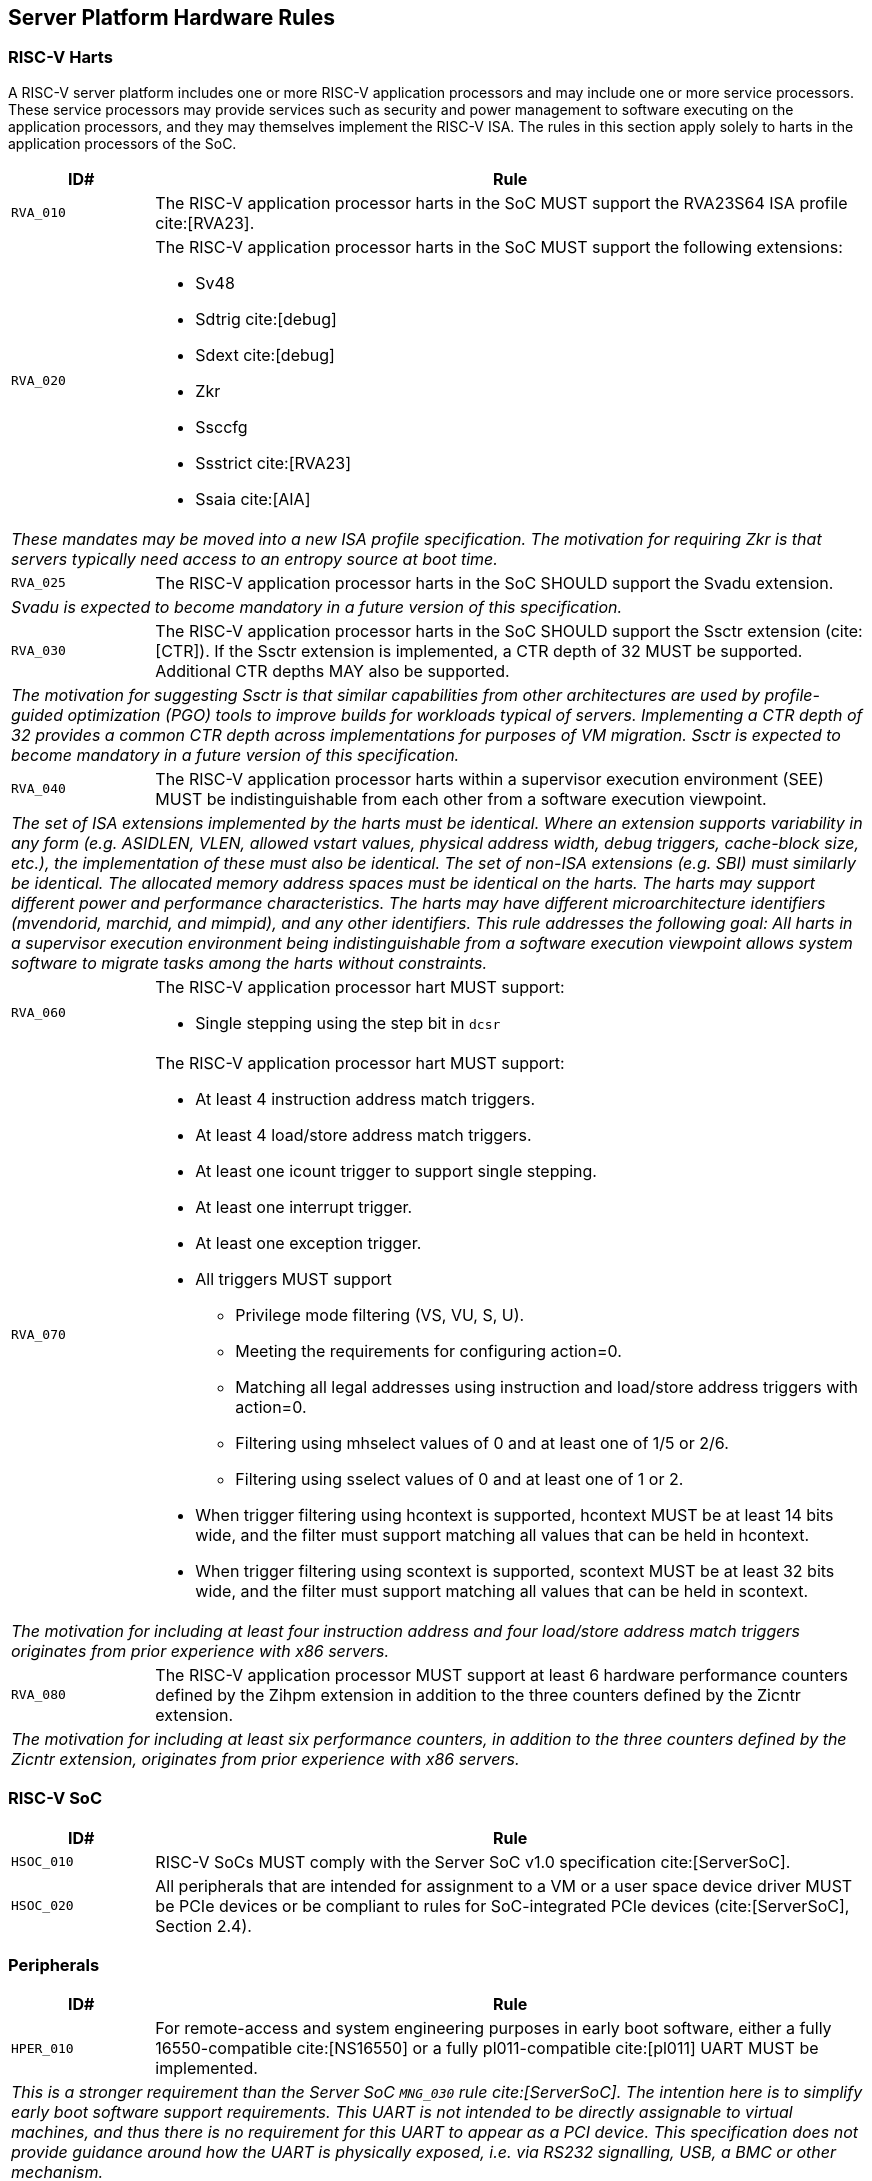== Server Platform Hardware Rules

=== RISC-V Harts

A RISC-V server platform includes one or more RISC-V application processors and may
include one or more service processors. These service processors may provide services
such as security and power management to software executing on the application
processors, and they may themselves implement the RISC-V ISA. The rules
in this section apply solely to harts in the application processors of the SoC.

[width=100%]
[%header, cols="5,25"]
|===
| ID#     ^| Rule
| `RVA_010`  | The RISC-V application processor harts in the SoC MUST support the
             RVA23S64 ISA profile cite:[RVA23].

| `RVA_020` a| The RISC-V application processor harts in the SoC MUST support the
             following extensions:

             * Sv48
             * Sdtrig cite:[debug]
             * Sdext cite:[debug]
             * Zkr
             * Ssccfg
             * Ssstrict cite:[RVA23]
             * Ssaia cite:[AIA]

2+| _These mandates may be moved into a new ISA profile specification. The
     motivation for requiring Zkr is that servers typically need access
     to an entropy source at boot time._

| `RVA_025` a| The RISC-V application processor harts in the SoC SHOULD support
             the Svadu extension.
2+| _Svadu is expected to become mandatory in a future version of this specification._

| `RVA_030` a| The RISC-V application processor harts in the SoC SHOULD support
             the Ssctr extension (cite:[CTR]). If the Ssctr extension is implemented,
             a CTR depth of 32 MUST be supported. Additional CTR depths MAY also be
             supported.
2+| _The motivation for suggesting Ssctr is that similar capabilities from other
     architectures are used by profile-guided optimization (PGO) tools to improve
     builds for workloads typical of servers. Implementing a CTR depth of 32
     provides a common CTR depth across implementations for purposes of VM
     migration. Ssctr is expected to become mandatory in a future version of this
     specification._

| `RVA_040`  | The RISC-V application processor harts within a supervisor
               execution environment (SEE) MUST be indistinguishable from each
               other from a software execution viewpoint.
2+| _The set of ISA extensions implemented by the harts must be identical.
     Where an extension supports variability in any form (e.g.
     ASIDLEN, VLEN, allowed vstart values, physical address width, debug
     triggers, cache-block size, etc.), the implementation of these must also be
     identical.
     The set of non-ISA extensions (e.g. SBI) must similarly be identical.
     The allocated memory address spaces must be identical on the harts.
     The harts may support different power and performance characteristics.
     The harts may have different microarchitecture identifiers (mvendorid,
     marchid, and mimpid), and any other identifiers.
     This rule addresses the following goal:
     All harts in a supervisor execution environment being indistinguishable from a
     software execution viewpoint allows system software to migrate tasks among the
     harts without constraints._

| `RVA_060` a| The RISC-V application processor hart MUST support:

             * Single stepping using the step bit in  `dcsr`

| `RVA_070` a| The RISC-V application processor hart MUST support:

             * At least 4 instruction address match triggers.
             * At least 4 load/store address match triggers.
             * At least one icount trigger to support single stepping.
             * At least one interrupt trigger.
             * At least one exception trigger.
             * All triggers MUST support

               ** Privilege mode filtering (VS, VU, S, U).
               ** Meeting the requirements for configuring action=0.
               ** Matching all legal addresses using instruction and load/store
                  address triggers with action=0.
               ** Filtering using mhselect values of 0 and at least
                  one of 1/5 or 2/6.
               ** Filtering using sselect values of 0 and at least
                  one of 1 or 2.

             * When trigger filtering using hcontext is supported, hcontext MUST
               be at least 14 bits wide, and the filter must support matching all
               values that can be held in hcontext.
             * When trigger filtering using scontext is supported, scontext MUST
               be at least 32 bits wide, and the filter must support matching all
               values that can be held in scontext.

2+| _The motivation for including at least four instruction address and four
     load/store address match triggers originates from prior experience with
     x86 servers._

| `RVA_080`  | The RISC-V application processor MUST support at least 6 hardware
             performance counters defined by the Zihpm extension in addition to
             the three counters defined by the Zicntr extension.
2+| _The motivation for including at least six performance counters, in addition
     to the three counters defined by the Zicntr extension, originates from prior
     experience with x86 servers._
|===

=== RISC-V SoC

[width=100%]
[%header, cols="5,25"]
|===
| ID#      ^| Rule
| `HSOC_010`  | RISC-V SoCs MUST comply with the Server SoC v1.0 specification cite:[ServerSoC].
| `HSOC_020`  | All peripherals that are intended for assignment to a VM or a user space device driver MUST be
PCIe devices or be compliant to rules for SoC-integrated PCIe devices (cite:[ServerSoC], Section 2.4).
|===

=== Peripherals

[width=100%]
[%header, cols="5,25"]
|===
| ID#       ^| Rule
| `HPER_010`   | For remote-access and system engineering purposes in early boot software, either a
                 fully 16550-compatible cite:[NS16550] or a fully pl011-compatible cite:[pl011] UART
                 MUST be implemented.
2+| _This is a stronger requirement than the Server SoC `MNG_030` rule
    cite:[ServerSoC].  The intention here is to simplify early boot software
    support requirements.  This UART is not intended to be directly assignable
    to virtual machines, and thus there is no requirement for this UART to
    appear as a PCI device.  This specification does not provide guidance around
    how the UART is physically exposed, i.e. via RS232 signalling, USB, a BMC or
    other mechanism._
| `HPER_020`  a| The implemented UART MUST support:

              * Interrupt-driven operation using a wired interrupt.
              * Flow control.
              * 115200 baud operation.

| `HPER_030`   | If a USB controller is implemented, it MUST comply with XHCI 1.2 or later cite:[XHCI].
| `HPER_040`  a| Implemented XHCI controllers MUST support:

              * 64-bit addressing (AC64 = '1').
              * A 4K PAGESIZE.

| `HPER_050`   | If a SATA controller is implemented, it MUST comply with AHCI 1.3.1 or later cite:[AHCI].
| `HPER_060`  a| Implemented AHCI controllers MUST support:

             * 64-bit addressing (S64A = '1').
| `HPER_070`   | A battery-backed Real Time Clock (the "Server Platform RTC") MUST be implemented for use by platform firmware for UEFI certificate validity checking.  This RTC MAY optionally be used by other system functions.
| `HPER_080`   | If the operating system does not have access to its own OS-managed Real Time Clock, the Server Platform RTC SHOULD be exposed to the operating system for clock read access via EFI_GET_TIME, and, if the system security profile allows the operating system to change the Server Platform RTC clock, for clock setting access via EFI_SET_TIME.
2+| _Allowing operating systems to change the time and date used for UEFI
     certificate validity checks may have unexpected consequences, including,
     for example, disrupting certificate verification in platform firmware,
     or affecting system functions other than the OS that rely on the Server
     Platform RTC._
| `HPER_090`   | A Trusted Platform Module (TPM) MUST be implemented and adhere to the TPM 2.0 Library specification cite:[TPM20].
2+| _It is common for secure systems to support multiple trust chains with their
     own root of trust. For example, a TPM can be secondary root of trust for
     UEFI boot flows while a hardware RoT is the root of trust for platform
     firmware, platform attestation, security lifecycle management of the
     secondary roots of trust, among others._
|===

== Server Platform Firmware Rules

[width=100%]
[%header, cols="5,25"]
|===
| ID#      ^| Rule
| `FIRM_010`  | RISC-V SoCs MUST comply with the BRS-I recipe described in the Boot and Runtime Service v1.0 specification cite:[BRS].
| `FIRM_020`  | The firmware MUST implement the SBI v3.0 Debug Triggers (DBTR) extension cite:[SBI].
2+| _Supervisor software needs DBTR in order to utilize Sdtrig, which is mandated by rule `RVA_020`._
| `FIRM_030`  | If the software running on the application processor supports RAS functionality for RISC-V components, the firmware MUST implement the SBI v3.0 Supervisor Software Events (SSE) extension cite:[SBI].
| `FIRM_040`  | The firmware MUST include configuration infrastructure, supporting relevant HII protocols (cite:[UEFI_platform_specific] number 2).
| `FIRM_050`  | The firmware SHOULD include the ability to boot from disk (block) device, supporting relevant protocols (cite:[UEFI_platform_specific] number 5).
| `FIRM_060`  | The firmware SHOULD include the ability to perform a TFTP-based boot from a network device (cite:[UEFI_platform_specific] number 6).
| `FIRM_070`  | The firmware SHOULD include the ability to validate boot images.
| `FIRM_080`  | The firmware SHOULD support UEFI general purpose network applications, including IPv4, IPv6, DNS, TLS, IPSec and VLAN features, supporting relevant protocols (cite:[UEFI_platform_specific] number 7).
| `FIRM_090`  | The firmware SHOULD support RISC-V option ROMs, compiled for the RVA20 profile or a later profile (cite:[BRS] BRS-I Recipe), from devices not permanently attached to the platform (cite:[UEFI_platform_specific] number 19).
| `FIRM_100` | The firmware SHOULD support 64-bit Intel architecture (aka x64, aka AMD64) UEFI option ROM drivers for additional compatibility with the third-party IHV ecosystem.
2+| _Since expansion cards for GPUs, High Speed NICs, etc. move faster than most platform vendors can integrate drivers into their platform firmware package
    (as well as those drivers making said firmware images extremely large), supporting UEFI Option ROM Drivers in x86_64 via emulation enables more hardware
    without having to wait for the platform vendor to port a drvier and ship it natively into their firmware. This is how Aarch64 systems solve the problem 
    of no native drivers for the similar devices. The use of EFI Byte Code (EBC) is typically not used by hardware vendors because the compilers have not been
    available for some time and no open source compilers exist. Most add-in boards only ship x86_64 COFF EFI Drivers which are supported by 
    https://github.com/tianocore/edk2-non-osi/tree/master/Emulator/X86EmulatorDxe if it's included in the EDK2 build._
| `FIRM_105` | If the firmware supports option ROMs, then it MUST support the ability to authenticate them (cite:[UEFI_platform_specific] number 19).
| `FIRM_110` | The firmware SHOULD support the ability to perform a HTTP-based boot from a network device, including support for HTTPS and DNS, supporting relevant HII protocols (cite:[UEFI_platform_specific] number 22).
| `FIRM_120` | The firmware MUST support software that runs from EFI firmware to install Load Option Variables (+Boot####, or Driver####, or SysPrep####+) consistent with cite:[UEFI_platform_specific] number 27.
| `FIRM_130` | The firmware MUST support software that runs from EFI firmware to register for notifications when a call to ResetSystem is called, consistent with cite:[UEFI_platform_specific] number 32.
| `FIRM_140` | If an IOMMU is present, then it MUST be described using the RIMT ACPI table cite:[RIMT].
| `FIRM_150` | If the firmware allows forward-edge control-flow integrity (FCFI) to be enabled for the supervisor execution environment, the runtime services MUST be compiled to support FCFI.
2+| _The supervisor execution environment SHOULD enable FCFI through the SBI FWFT LANDING_PAD interface._
| `FIRM_160` | The support for forward-edge control-flow integrity in runtime services MUST be signaled by the EFI_MEMORY_ATTRIBUTES_FLAGS_RT_FORWARD_CONTROL_FLOW_GUARD flag (cite:[UEFI] Section 4.6.3 EFI_MEMORY_ATTRIBUTES_TABLE).
| `FIRM_170` | If the runtime services support forward-edge control-flow integrity, the instruction at the entry address of any runtime service MUST be a 4-byte aligned, unlabeled landing pad (`lpad 0`).
|===

== Server Platform Security Rules

Security rules straddle hardware and firmware.

[width=100%]
[%header, cols="5,25"]
|===
| ID#      ^| Rule
| `SEC_010`  | The server platform MUST implement a hardware Root of Trust (RoT)
               (cite:[TCGGL]) as a dedicated and trusted subsystem, isolated
               from the application processor, to provide security-specific
               functions.
2+| _A Root of Trust (RoT) is a component that performs one or more
     security-specific functions, such as measurement, storage, reporting,
     verification, update, security lifecycle management, and key derivation.

     An RoT is typically a combination of a minimal amount of hardware and
     firmware that must be implicitly trusted by all system components to
     always behave as expected, since its misbehavior cannot be detected under
     normal operation.

     A hardware RoT moves critical functions and assets off the application
     processor hart to a dedicated and isolated trusted subsystem, which
     provides stronger protection against both physical and logical attacks._

| `SEC_020`  | The hardware RoT MUST manage a security lifecycle.
2+| _A security lifecycle reflects the trustworthiness of a system throughout
     its lifetime and indicates the lifecycle state of hardware-provisioned
     assets.

     The minimum security lifecycle should include the following states:
     * Manufacture – The system may not yet be locked down and contains no
       hardware-provisioned assets.

     * Security Provisioning – The process of provisioning hardware-provisioned
       assets.

     * Secured – Hardware-provisioned assets are locked (immutable); only
       authorized software may be executed, and revealing debug capabilities
       are disabled.

     * Recoverable Debug – Part of the system is in a revealing debug state.
       The RoT remains uncompromised, and hardware-provisioned secrets
       remain protected.

     * Terminated – Hardware-provisioned assets are permanently inaccessible and
       revoked prior to entering this state. This includes derived assets such as
       attestation keys._

| `SEC_030`  | The hardware RoT SHOULD implement a secure identity and SHOULD
               support platform attestation.
2+| _A **secure identity** is an element capable of generating a cryptographic
     signature that can be verified by a relying party. It represents the immutable
     part of the secure platform--such as immutable hardware, configurations, and
     firmware. Immutable components cannot be modified after the completion of
     security provisioning. See (cite:[TCGDICE]) for examples of secure identity
     derivation and use.

     **Attestation** is the process of vouching for the accuracy of information
     (cite:[TCGGL]). Platform attestation enables a relying party to determine the
     trustworthiness of the platform before submitting sensitive assets to it.
     See (cite:[SPDM]) for an example of the protocols used for attestation.

     The attestation must be signed by the hardware RoT using a hardware-provisioned
     secure identity or a cryptographic key derived in a verifiable manner from that
     identity._

| `SEC_040`  | The firmware MUST implement UEFI Secure Boot and Driver Signing (cite:[UEFI] Section 32, "Secure Boot and Driver Signing")
| `SEC_050`  | For systems that are not intended to be locked down, or that are intended to be locked down but have not been locked down yet, it MUST be possible for a physically present and/or strongly authenticated out-of-band management user to disable Secure Boot enforcement, thus allowing unsigned code to be executed.
| `SEC_060`  | For systems that are not intended to be locked down, or that are intended to be locked down but have not been locked down yet, it MUST be possible for a physically present and/or strongly authenticated out-of-band management user to fully manage the contents of the PK, KEK, db and dbx Secure Boot key stores. This includes the ability to delete all factory-provided keys, enroll their own custom keys, and reset the key stores to their factory state.
2+| _The term "locked down" refers to the (optional) ability to prevent the
    Secure Boot configuration from being modified further once the desired
    state has been reached. This could be implemented, for example, via an
    eFuse.

    Note that the "locked down" state is distinct from the "Deployed Mode"
    Secure Boot state defined in the UEFI spec.

    Being able to prevent even a physically present user from altering the
    Secure Boot configuration can be useful in the context of highly regulated
    industries or government bodies._
| `SEC_070`  | The platform and firmware MUST back the UEFI Authenticated Variables implementation with
             a mechanism that cannot be accessed or tampered by an unauthorized
             software or hardware agent.
| `SEC_080`  | The firmware MUST implement in-band firmware updates as per cite:[BRS].
| `SEC_090`  | Firmware update payloads MUST be digitally signed.
| `SEC_100`  | Firmware update signatures MUST be validated before being applied.
| `SEC_110`  | It MUST NOT be possible to bypass secure boot, authentication or digital signature failures, except as specified in SEC_050 and SEC_060.
|===
